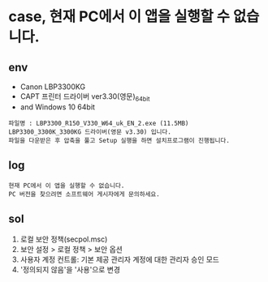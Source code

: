 * case, 현재 PC에서 이 앱을 실행할 수 없습니다.

** env

- Canon LBP3300KG
- CAPT 프린터 드라이버 ver3.30(영문)_64bit
- and Windows 10 64bit

#+BEGIN_SRC 
파일명 : LBP3300_R150_V330_W64_uk_EN_2.exe (11.5MB)
LBP3300_3300K_3300KG 드라이버(영문 v3.30) 입니다. 
파일을 다운받은 후 압축을 풀고 Setup 실행을 하면 설치프로그램이 진행됩니다.
#+END_SRC

** log

#+BEGIN_SRC 
현재 PC에서 이 앱을 실행할 수 없습니다.
PC 버전을 찾으려면 소프트웨어 게시자에게 문의하세요.
#+END_SRC

** sol

1. 로컬 보안 정책(secpol.msc)
2. 보안 설정 > 로컬 정책 > 보안 옵션
3. 사용자 계정 컨트롤: 기본 제공 관리자 계정에 대한 관리자 승인 모드
4. '정의되지 않음'을 '사용'으로 변경
